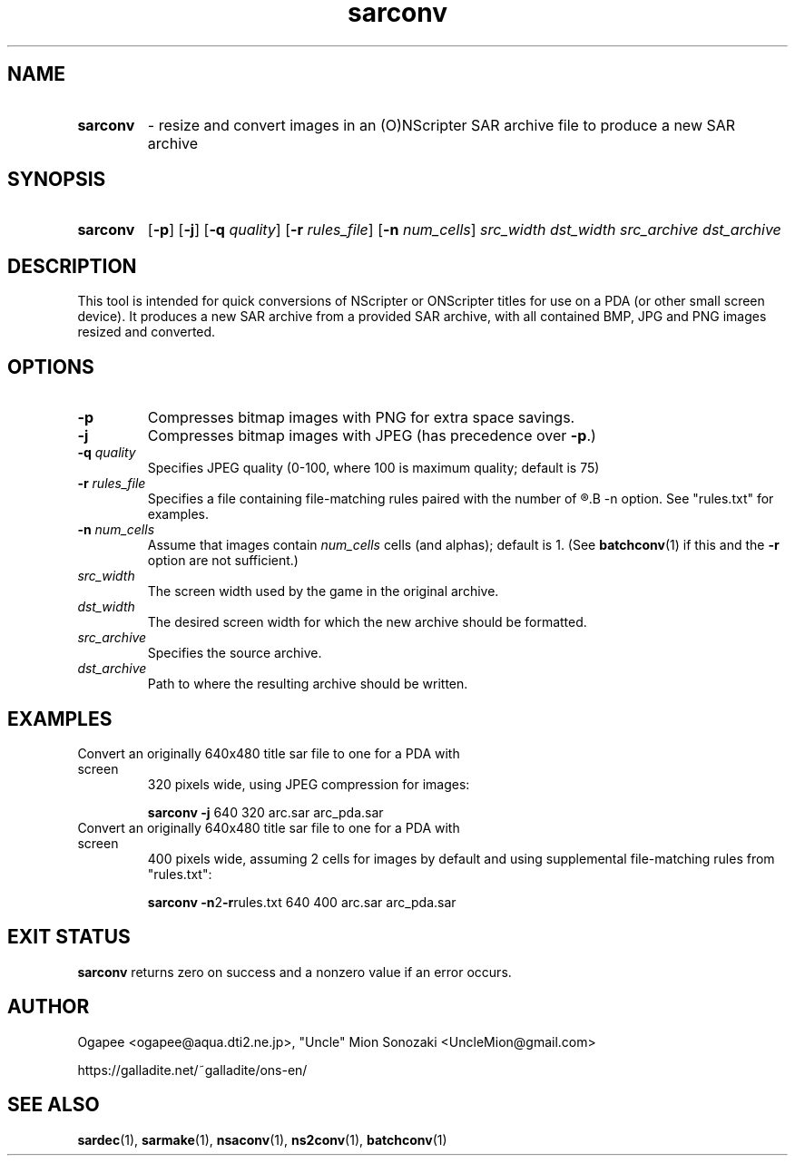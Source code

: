.TH sarconv 1 "May 12, 2025" "version 20250512" "USER COMMANDS"
.SH NAME
.HP
.B sarconv 
\- resize and convert images in an (O)NScripter SAR archive file to
produce a new SAR archive
.SH SYNOPSIS
.HP
.B "sarconv" 
.RB [ -p "] [" -j "] [" -q
.IR quality "] "
.RB [ -r
.IR rules_file ]
.RB [ -n
.IR num_cells "] "
.I src_width dst_width src_archive dst_archive
.SH DESCRIPTION
This tool is intended for quick conversions of NScripter or ONScripter titles
for use on a PDA (or other small screen device).  It produces a new SAR
archive from a provided SAR archive, with all contained BMP, JPG and PNG images
resized and converted.
.SH OPTIONS
.TP
.B -p
Compresses bitmap images with PNG for extra space savings.
.TP
.B -j
Compresses bitmap images with JPEG (has precedence over 
.BR "-p" ".)"
.TP
.BI "-q " quality
Specifies JPEG quality (0-100, where 100 is maximum quality; default is 75)
.TP
.BI "-r " rules_file
Specifies a file containing file-matching rules paired with the number of
.R cells/alphas to use, like with the
.B -n
option.  See "rules.txt" for examples.
.TP
.BI "-n " num_cells
Assume that images contain
.I num_cells
cells (and alphas); default is 1.  (See 
.BR batchconv (1)
if this and the
.B -r
option are not sufficient.)
.TP
.I src_width
The screen width used by the game in the original archive.
.TP
.I dst_width
The desired screen width for which the new archive should be formatted.
.TP
.I src_archive
Specifies the source archive.
.TP
.I dst_archive
Path to where the resulting archive should be written.
.SH EXAMPLES
.TP
Convert an originally 640x480 title sar file to one for a PDA with screen
320 pixels wide, using JPEG compression for images:

.B sarconv -j
640 320 arc.sar arc_pda.sar
.TP
Convert an originally 640x480 title sar file to one for a PDA with screen
400 pixels wide, assuming 2 cells for images by default and using supplemental
file-matching rules from "rules.txt":

.B sarconv
.BR -n 2 -r rules.txt
640 400 arc.sar arc_pda.sar
.SH EXIT STATUS
.B sarconv
returns zero on success and a nonzero value if an error occurs.
.SH AUTHOR
Ogapee <ogapee@aqua.dti2.ne.jp>, "Uncle" Mion Sonozaki <UncleMion@gmail.com>

https://galladite.net/~galladite/ons-en/
.SH SEE ALSO
.BR sardec "(1), " sarmake "(1), " nsaconv "(1), " ns2conv "(1), " batchconv (1)
